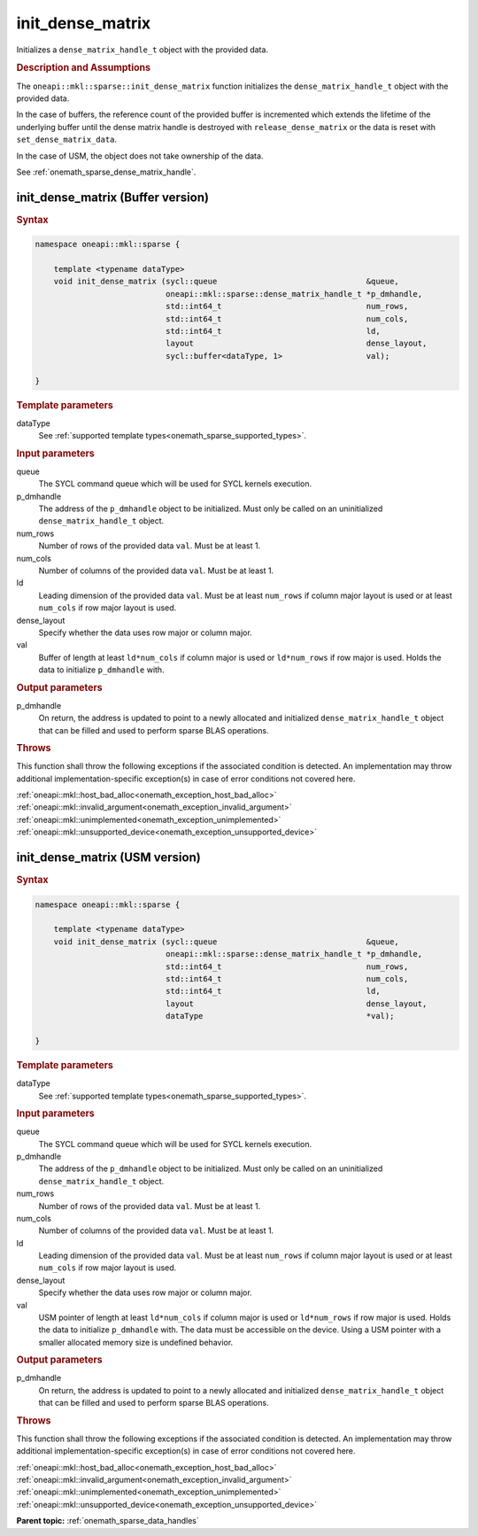 .. SPDX-FileCopyrightText: 2024 Intel Corporation
..
.. SPDX-License-Identifier: CC-BY-4.0

.. _onemath_sparse_init_dense_matrix:

init_dense_matrix
=================

Initializes a ``dense_matrix_handle_t`` object with the provided data.

.. rubric:: Description and Assumptions

The ``oneapi::mkl::sparse::init_dense_matrix`` function initializes the
``dense_matrix_handle_t`` object with the provided data.

In the case of buffers, the reference count of the provided buffer is
incremented which extends the lifetime of the underlying buffer until the dense
matrix handle is destroyed with ``release_dense_matrix`` or the data is reset
with ``set_dense_matrix_data``.

In the case of USM, the object does not take ownership of the data.

See :ref:`onemath_sparse_dense_matrix_handle`.

.. _onemath_sparse_init_dense_matrix_buffer:

init_dense_matrix (Buffer version)
----------------------------------

.. rubric:: Syntax

.. code-block:: cpp

   namespace oneapi::mkl::sparse {

       template <typename dataType>
       void init_dense_matrix (sycl::queue                                &queue,
                               oneapi::mkl::sparse::dense_matrix_handle_t *p_dmhandle,
                               std::int64_t                               num_rows,
                               std::int64_t                               num_cols,
                               std::int64_t                               ld,
                               layout                                     dense_layout,
                               sycl::buffer<dataType, 1>                  val);

   }

.. container:: section

   .. rubric:: Template parameters

   dataType
      See :ref:`supported template types<onemath_sparse_supported_types>`.

.. container:: section

   .. rubric:: Input parameters

   queue
      The SYCL command queue which will be used for SYCL kernels execution.

   p_dmhandle
      The address of the ``p_dmhandle`` object to be initialized. Must only be
      called on an uninitialized ``dense_matrix_handle_t`` object.

   num_rows
      Number of rows of the provided data ``val``. Must be at least 1.

   num_cols
      Number of columns of the provided data ``val``. Must be at least 1.

   ld
      Leading dimension of the provided data ``val``. Must be at least
      ``num_rows`` if column major layout is used or at least ``num_cols`` if
      row major layout is used.

   dense_layout
      Specify whether the data uses row major or column major.

   val
      Buffer of length at least ``ld*num_cols`` if column major is used or
      ``ld*num_rows`` if row major is used. Holds the data to initialize
      ``p_dmhandle`` with.

.. container:: section

   .. rubric:: Output parameters

   p_dmhandle
      On return, the address is updated to point to a newly allocated and
      initialized ``dense_matrix_handle_t`` object that can be filled and used
      to perform sparse BLAS operations.

.. container:: section

   .. rubric:: Throws

   This function shall throw the following exceptions if the associated
   condition is detected. An implementation may throw additional
   implementation-specific exception(s) in case of error conditions not covered
   here.

   | :ref:`oneapi::mkl::host_bad_alloc<onemath_exception_host_bad_alloc>`
   | :ref:`oneapi::mkl::invalid_argument<onemath_exception_invalid_argument>`
   | :ref:`oneapi::mkl::unimplemented<onemath_exception_unimplemented>`
   | :ref:`oneapi::mkl::unsupported_device<onemath_exception_unsupported_device>`

.. _onemath_sparse_init_dense_matrix_usm:

init_dense_matrix (USM version)
-------------------------------

.. rubric:: Syntax

.. code-block:: cpp

   namespace oneapi::mkl::sparse {

       template <typename dataType>
       void init_dense_matrix (sycl::queue                                &queue,
                               oneapi::mkl::sparse::dense_matrix_handle_t *p_dmhandle,
                               std::int64_t                               num_rows,
                               std::int64_t                               num_cols,
                               std::int64_t                               ld,
                               layout                                     dense_layout,
                               dataType                                   *val);

   }

.. container:: section

   .. rubric:: Template parameters

   dataType
      See :ref:`supported template types<onemath_sparse_supported_types>`.

.. container:: section

   .. rubric:: Input parameters

   queue
      The SYCL command queue which will be used for SYCL kernels execution.

   p_dmhandle
      The address of the ``p_dmhandle`` object to be initialized. Must only be
      called on an uninitialized ``dense_matrix_handle_t`` object.

   num_rows
      Number of rows of the provided data ``val``. Must be at least 1.

   num_cols
      Number of columns of the provided data ``val``. Must be at least 1.

   ld
      Leading dimension of the provided data ``val``. Must be at least
      ``num_rows`` if column major layout is used or at least ``num_cols`` if
      row major layout is used.

   dense_layout
      Specify whether the data uses row major or column major.

   val
      USM pointer of length at least ``ld*num_cols`` if column major is used or
      ``ld*num_rows`` if row major is used. Holds the data to initialize
      ``p_dmhandle`` with. The data must be accessible on the device. Using a
      USM pointer with a smaller allocated memory size is undefined behavior.

.. container:: section

   .. rubric:: Output parameters

   p_dmhandle
      On return, the address is updated to point to a newly allocated and
      initialized ``dense_matrix_handle_t`` object that can be filled and used
      to perform sparse BLAS operations.

.. container:: section

   .. rubric:: Throws

   This function shall throw the following exceptions if the associated
   condition is detected. An implementation may throw additional
   implementation-specific exception(s) in case of error conditions not covered
   here.

   | :ref:`oneapi::mkl::host_bad_alloc<onemath_exception_host_bad_alloc>`
   | :ref:`oneapi::mkl::invalid_argument<onemath_exception_invalid_argument>`
   | :ref:`oneapi::mkl::unimplemented<onemath_exception_unimplemented>`
   | :ref:`oneapi::mkl::unsupported_device<onemath_exception_unsupported_device>`

**Parent topic:** :ref:`onemath_sparse_data_handles`
